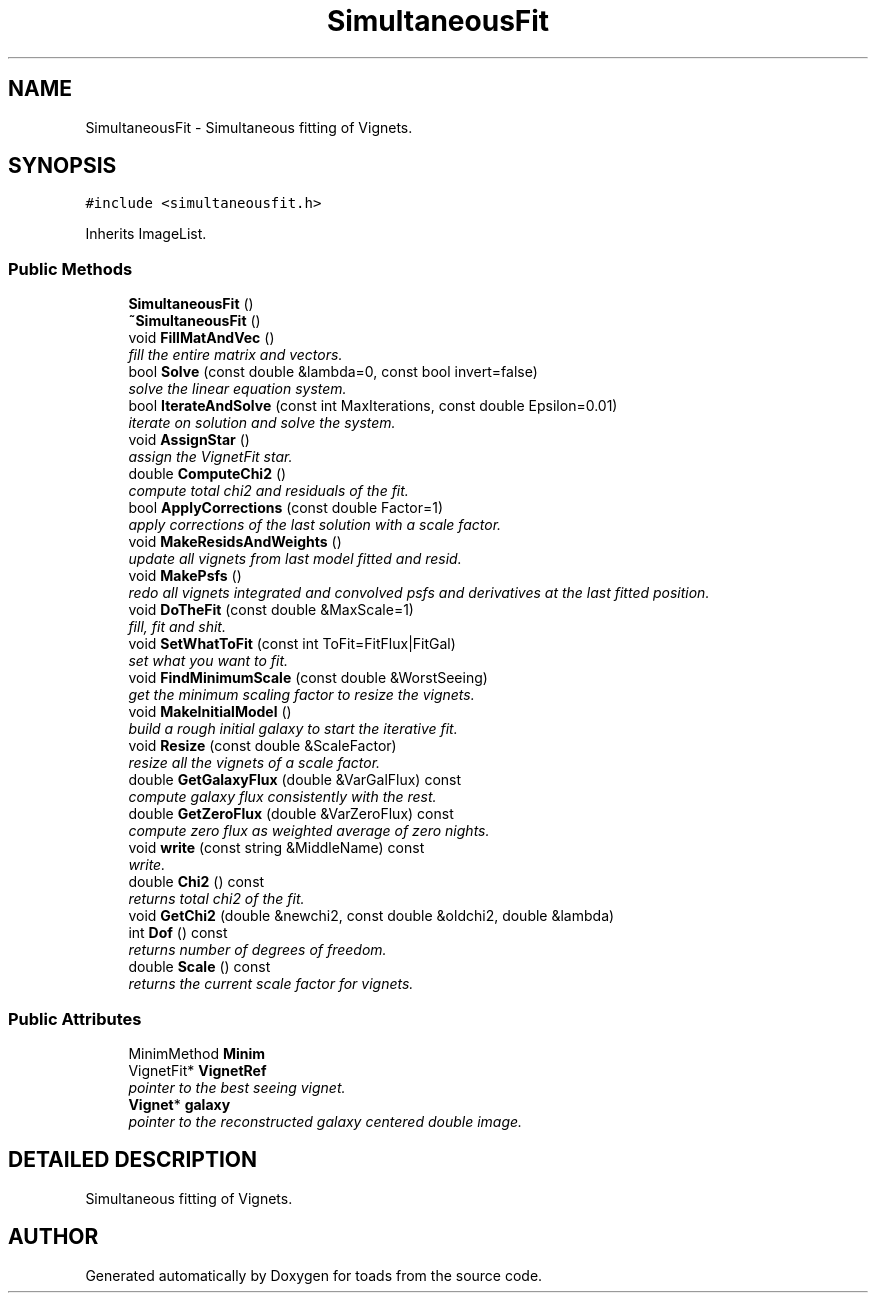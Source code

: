 .TH "SimultaneousFit" 3 "8 Feb 2004" "toads" \" -*- nroff -*-
.ad l
.nh
.SH NAME
SimultaneousFit \- Simultaneous fitting of Vignets. 
.SH SYNOPSIS
.br
.PP
\fC#include <simultaneousfit.h>\fR
.PP
Inherits ImageList.
.PP
.SS Public Methods

.in +1c
.ti -1c
.RI "\fBSimultaneousFit\fR ()"
.br
.ti -1c
.RI "\fB~SimultaneousFit\fR ()"
.br
.ti -1c
.RI "void \fBFillMatAndVec\fR ()"
.br
.RI "\fIfill the entire matrix and vectors.\fR"
.ti -1c
.RI "bool \fBSolve\fR (const double &lambda=0, const bool invert=false)"
.br
.RI "\fIsolve the linear equation system.\fR"
.ti -1c
.RI "bool \fBIterateAndSolve\fR (const int MaxIterations, const double Epsilon=0.01)"
.br
.RI "\fIiterate on solution and solve the system.\fR"
.ti -1c
.RI "void \fBAssignStar\fR ()"
.br
.RI "\fIassign the VignetFit star.\fR"
.ti -1c
.RI "double \fBComputeChi2\fR ()"
.br
.RI "\fIcompute total chi2 and residuals of the fit.\fR"
.ti -1c
.RI "bool \fBApplyCorrections\fR (const double Factor=1)"
.br
.RI "\fIapply corrections of the last solution with a scale factor.\fR"
.ti -1c
.RI "void \fBMakeResidsAndWeights\fR ()"
.br
.RI "\fIupdate all vignets from last model fitted and resid.\fR"
.ti -1c
.RI "void \fBMakePsfs\fR ()"
.br
.RI "\fIredo all vignets integrated and convolved psfs and derivatives at the last fitted position.\fR"
.ti -1c
.RI "void \fBDoTheFit\fR (const double &MaxScale=1)"
.br
.RI "\fIfill, fit and shit.\fR"
.ti -1c
.RI "void \fBSetWhatToFit\fR (const int ToFit=FitFlux|FitGal)"
.br
.RI "\fIset what you want to fit.\fR"
.ti -1c
.RI "void \fBFindMinimumScale\fR (const double &WorstSeeing)"
.br
.RI "\fIget the minimum scaling factor to resize the vignets.\fR"
.ti -1c
.RI "void \fBMakeInitialModel\fR ()"
.br
.RI "\fIbuild a rough initial galaxy to start the iterative fit.\fR"
.ti -1c
.RI "void \fBResize\fR (const double &ScaleFactor)"
.br
.RI "\fIresize all the vignets of a scale factor.\fR"
.ti -1c
.RI "double \fBGetGalaxyFlux\fR (double &VarGalFlux) const"
.br
.RI "\fIcompute galaxy flux consistently with the rest.\fR"
.ti -1c
.RI "double \fBGetZeroFlux\fR (double &VarZeroFlux) const"
.br
.RI "\fIcompute zero flux as weighted average of zero nights.\fR"
.ti -1c
.RI "void \fBwrite\fR (const string &MiddleName) const"
.br
.RI "\fIwrite.\fR"
.ti -1c
.RI "double \fBChi2\fR () const"
.br
.RI "\fIreturns total chi2 of the fit.\fR"
.ti -1c
.RI "void \fBGetChi2\fR (double &newchi2, const double &oldchi2, double &lambda)"
.br
.ti -1c
.RI "int \fBDof\fR () const"
.br
.RI "\fIreturns number of degrees of freedom.\fR"
.ti -1c
.RI "double \fBScale\fR () const"
.br
.RI "\fIreturns the current scale factor for vignets.\fR"
.in -1c
.SS Public Attributes

.in +1c
.ti -1c
.RI "MinimMethod \fBMinim\fR"
.br
.ti -1c
.RI "VignetFit* \fBVignetRef\fR"
.br
.RI "\fIpointer to the best seeing vignet.\fR"
.ti -1c
.RI "\fBVignet\fR* \fBgalaxy\fR"
.br
.RI "\fIpointer to the reconstructed galaxy centered double image.\fR"
.in -1c
.SH DETAILED DESCRIPTION
.PP 
Simultaneous fitting of Vignets.
.PP


.SH AUTHOR
.PP 
Generated automatically by Doxygen for toads from the source code.